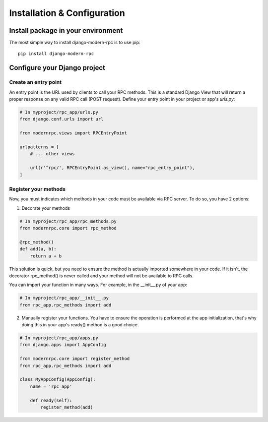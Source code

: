 ============================
Installation & Configuration
============================

Install package in your environment
-----------------------------------

The most simple way to install django-modern-rpc is to use pip::

    pip install django-modern-rpc

Configure your Django project
-----------------------------

Create an entry point
^^^^^^^^^^^^^^^^^^^^^

An entry point is the URL used by clients to call your RPC methods. This is a standard Django View that will
return a proper response on any valid RPC call (POST request). Define your entry point in your project or app's
`urls.py`:

.. code:: python

    # In myproject/rpc_app/urls.py
    from django.conf.urls import url

    from modernrpc.views import RPCEntryPoint

    urlpatterns = [
        # ... other views

        url(r'^rpc/', RPCEntryPoint.as_view(), name="rpc_entry_point"),
    ]

Register your methods
^^^^^^^^^^^^^^^^^^^^^

Now, you must indicates which methods in your code must be available via RPC server. To do so, you have 2 options:

1. Decorate your methods

.. code:: python

    # In myproject/rpc_app/rpc_methods.py
    from modernrpc.core import rpc_method

    @rpc_method()
    def add(a, b):
        return a + b

This solution is quick, but you need to ensure the method is actually imported somewhere in your code. If it isn't,
the decorator rpc_method() is never called and your method will not be available to RPC calls.

You can import your function in many ways. For example, in the __init__.py of your app:

.. code:: python

    # In myproject/rpc_app/__init__.py
    from rpc_app.rpc_methods import add

2. Manually register your functions. You have to ensure the operation is performed at the app initialization, that's
   why doing this in your app's ready() method is a good choice.

.. code:: python

    # In myproject/rpc_app/apps.py
    from django.apps import AppConfig

    from modernrpc.core import register_method
    from rpc_app.rpc_methods import add

    class MyAppConfig(AppConfig):
        name = 'rpc_app'

        def ready(self):
            register_method(add)

